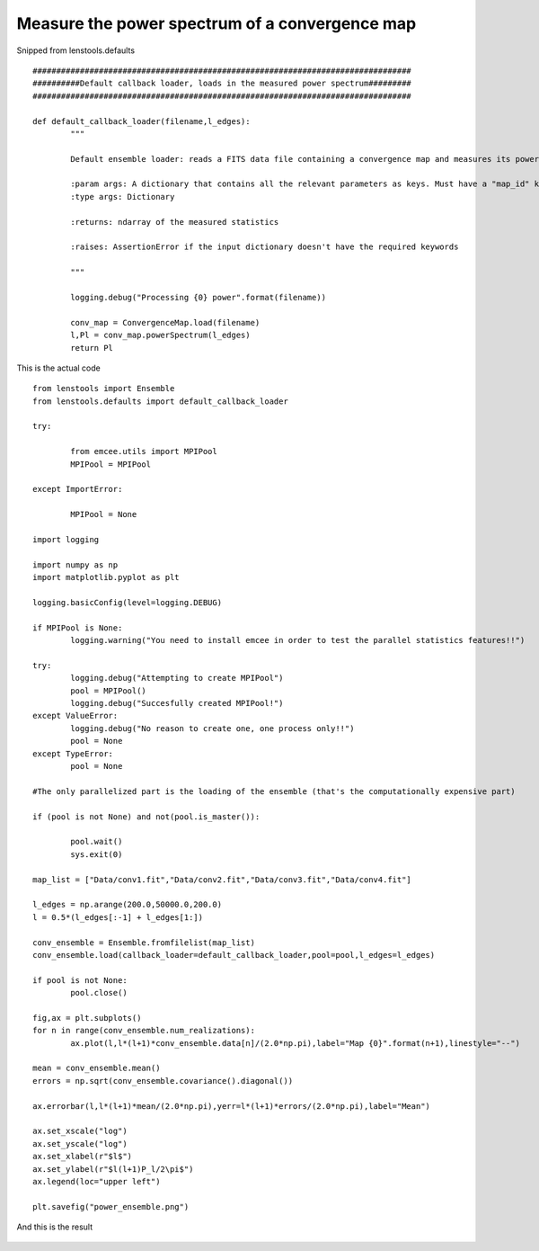 .. _power_spectrum::

Measure the power spectrum of a convergence map
===============================================

Snipped from lenstools.defaults 

::

	################################################################################
	##########Default callback loader, loads in the measured power spectrum#########
	################################################################################

	def default_callback_loader(filename,l_edges):
		"""
	
		Default ensemble loader: reads a FITS data file containing a convergence map and measures its power spectrum

		:param args: A dictionary that contains all the relevant parameters as keys. Must have a "map_id" key
		:type args: Dictionary

		:returns: ndarray of the measured statistics

		:raises: AssertionError if the input dictionary doesn't have the required keywords

		"""

		logging.debug("Processing {0} power".format(filename))

		conv_map = ConvergenceMap.load(filename)
		l,Pl = conv_map.powerSpectrum(l_edges)
		return Pl

This is the actual code 

::

	from lenstools import Ensemble
	from lenstools.defaults import default_callback_loader

	try:

		from emcee.utils import MPIPool
		MPIPool = MPIPool

	except ImportError:

		MPIPool = None

	import logging

	import numpy as np
	import matplotlib.pyplot as plt

	logging.basicConfig(level=logging.DEBUG)

	if MPIPool is None:
		logging.warning("You need to install emcee in order to test the parallel statistics features!!")

	try:
		logging.debug("Attempting to create MPIPool")
		pool = MPIPool()
		logging.debug("Succesfully created MPIPool!")
	except ValueError:
		logging.debug("No reason to create one, one process only!!")
		pool = None
	except TypeError:
		pool = None

	#The only parallelized part is the loading of the ensemble (that's the computationally expensive part)

	if (pool is not None) and not(pool.is_master()):

		pool.wait()
		sys.exit(0)

	map_list = ["Data/conv1.fit","Data/conv2.fit","Data/conv3.fit","Data/conv4.fit"]

	l_edges = np.arange(200.0,50000.0,200.0)
	l = 0.5*(l_edges[:-1] + l_edges[1:])

	conv_ensemble = Ensemble.fromfilelist(map_list)
	conv_ensemble.load(callback_loader=default_callback_loader,pool=pool,l_edges=l_edges)

	if pool is not None:
		pool.close()

	fig,ax = plt.subplots()
	for n in range(conv_ensemble.num_realizations):
		ax.plot(l,l*(l+1)*conv_ensemble.data[n]/(2.0*np.pi),label="Map {0}".format(n+1),linestyle="--")

	mean = conv_ensemble.mean()
	errors = np.sqrt(conv_ensemble.covariance().diagonal())

	ax.errorbar(l,l*(l+1)*mean/(2.0*np.pi),yerr=l*(l+1)*errors/(2.0*np.pi),label="Mean")

	ax.set_xscale("log")
	ax.set_yscale("log")
	ax.set_xlabel(r"$l$")
	ax.set_ylabel(r"$l(l+1)P_l/2\pi$")
	ax.legend(loc="upper left")

	plt.savefig("power_ensemble.png")

And this is the result 

.. figure:: ../../../examples/power_ensemble.png